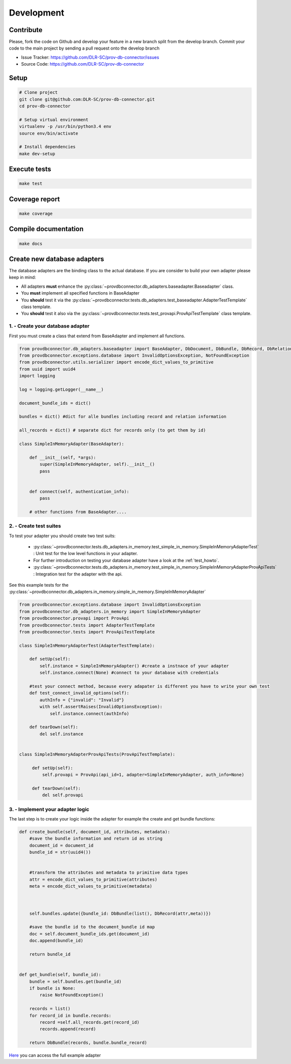 Development
===========

Contribute
----------

Please, fork the code on Github and develop your feature in a new branch split from the develop branch.
Commit your code to the main project by sending a pull request onto the develop branch

* Issue Tracker: https://github.com/DLR-SC/prov-db-connector/issues
* Source Code: https://github.com/DLR-SC/prov-db-connector

Setup
-----

.. code:: sh

    # Clone project
    git clone git@github.com:DLR-SC/prov-db-connector.git
    cd prov-db-connector

    # Setup virtual environment
    virtualenv -p /usr/bin/python3.4 env
    source env/bin/activate

    # Install dependencies
    make dev-setup

Execute tests
-------------

.. code:: sh

    make test

Coverage report
---------------

.. code:: sh

    make coverage

Compile documentation
---------------------

.. code:: sh

    make docs

Create new database adapters
----------------------------

The database adapters are the binding class to the actual database.
If you are consider to build your own adapter please keep in mind:

* All adapters **must** enhance the :py:class:`~provdbconnector.db_adapters.baseadapter.Baseadapter` class.
* You **must** implement all specified functions in BaseAdapter
* You **should** test it via the :py:class:`~provdbconnector.tests.db_adapters.test_baseadapter.AdapterTestTemplate` class template.
* You **should** test it also via the :py:class:`~provdbconnector.tests.test_provapi.ProvApiTestTemplate` class template.

1. - Create your database adapter
~~~~~~~~~~~~~~~~~~~~~~~~~~~~~~~~~

First you must create a class that extend from BaseAdapter and implement all functions.

.. code:: python

    from provdbconnector.db_adapters.baseadapter import BaseAdapter, DbDocument, DbBundle, DbRecord, DbRelation
    from provdbconnector.exceptions.database import InvalidOptionsException, NotFoundException
    from provdbconnector.utils.serializer import encode_dict_values_to_primitive
    from uuid import uuid4
    import logging

    log = logging.getLogger(__name__)

    document_bundle_ids = dict()

    bundles = dict() #dict for alle bundles including record and relation information

    all_records = dict() # separate dict for records only (to get them by id)

    class SimpleInMemoryAdapter(BaseAdapter):

        def __init__(self, *args):
            super(SimpleInMemoryAdapter, self).__init__()
            pass


        def connect(self, authentication_info):
            pass

        # other functions from BaseAdapter....

2. - Create test suites
~~~~~~~~~~~~~~~~~~~~~~~

To test your adapter you should create two test suits:

 * :py:class:`~provdbconnector.tests.db_adapters.in_memory.test_simple_in_memory.SimpleInMemoryAdapterTest` : Unit test for the low level functions in your adapter.
 * For further introduction on testing your database adapter have a look at the :ref:`test_howto`.
 * :py:class:`~provdbconnector.tests.db_adapters.in_memory.test_simple_in_memory.SimpleInMemoryAdapterProvApiTests` : Integration test for the adapter with the api.

See this example tests for the :py:class:`~provdbconnector.db_adapters.in_memory.simple_in_memory.SimpleInMemoryAdapter`

.. code:: python

    from provdbconnector.exceptions.database import InvalidOptionsException
    from provdbconnector.db_adapters.in_memory import SimpleInMemoryAdapter
    from provdbconnector.provapi import ProvApi
    from provdbconnector.tests import AdapterTestTemplate
    from provdbconnector.tests import ProvApiTestTemplate

    class SimpleInMemoryAdapterTest(AdapterTestTemplate):

        def setUp(self):
            self.instance = SimpleInMemoryAdapter() #create a instnace of your adapter
            self.instance.connect(None) #connect to your database with credentials

        #test your connect method, because every adapater is different you have to write your own test
        def test_connect_invalid_options(self):
            authInfo = {"invalid": "Invalid"}
            with self.assertRaises(InvalidOptionsException):
                self.instance.connect(authInfo)

        def tearDown(self):
            del self.instance


    class SimpleInMemoryAdapterProvApiTests(ProvApiTestTemplate):

         def setUp(self):
             self.provapi = ProvApi(api_id=1, adapter=SimpleInMemoryAdapter, auth_info=None)

         def tearDown(self):
             del self.provapi

3. - Implement your adapter logic
~~~~~~~~~~~~~~~~~~~~~~~~~~~~~~~~~

The last step is to create your logic inside the adapter for example the create and get bundle functions:

.. code:: python

    def create_bundle(self, document_id, attributes, metadata):
        #save the bundle information and return id as string
        document_id = document_id
        bundle_id = str(uuid4())


        #transform the attributes and metadata to primitive data types
        attr = encode_dict_values_to_primitive(attributes)
        meta = encode_dict_values_to_primitive(metadata)



        self.bundles.update({bundle_id: DbBundle(list(), DbRecord(attr,meta))})

        #save the bundle id to the document_bundle id map
        doc = self.document_bundle_ids.get(document_id)
        doc.append(bundle_id)

        return bundle_id


    def get_bundle(self, bundle_id):
        bundle = self.bundles.get(bundle_id)
        if bundle is None:
            raise NotFoundException()

        records = list()
        for record_id in bundle.records:
            record =self.all_records.get(record_id)
            records.append(record)

        return DbBundle(records, bundle.bundle_record)

`Here <https://github.com/DLR-SC/prov-db-connector/blob/master/provdbconnector/db_adapters/in_memory/simple_in_memory.py>`_ you can access the full example adapter

